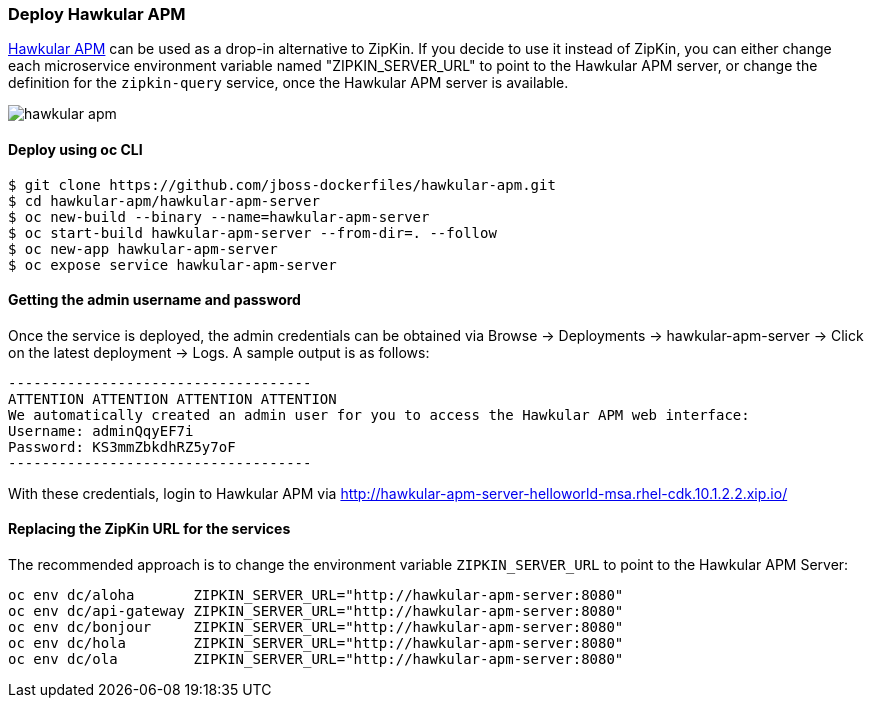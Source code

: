 // JBoss, Home of Professional Open Source
// Copyright 2016, Red Hat, Inc. and/or its affiliates, and individual
// contributors by the @authors tag. See the copyright.txt in the
// distribution for a full listing of individual contributors.
//
// Licensed under the Apache License, Version 2.0 (the "License");
// you may not use this file except in compliance with the License.
// You may obtain a copy of the License at
// http://www.apache.org/licenses/LICENSE-2.0
// Unless required by applicable law or agreed to in writing, software
// distributed under the License is distributed on an "AS IS" BASIS,
// WITHOUT WARRANTIES OR CONDITIONS OF ANY KIND, either express or implied.
// See the License for the specific language governing permissions and
// limitations under the License.

### Deploy Hawkular APM

http://www.hawkular.org/overview/index.html#_application_performance_management[Hawkular APM] can be used as a drop-in alternative to ZipKin.
If you decide to use it instead of ZipKin, you can either change each microservice environment variable named "ZIPKIN_SERVER_URL" to
point to the Hawkular APM server, or change the definition for the `zipkin-query` service, once the Hawkular APM server is available.

image::images/hawkular-apm.png[]

#### Deploy using oc CLI

----
$ git clone https://github.com/jboss-dockerfiles/hawkular-apm.git
$ cd hawkular-apm/hawkular-apm-server
$ oc new-build --binary --name=hawkular-apm-server
$ oc start-build hawkular-apm-server --from-dir=. --follow
$ oc new-app hawkular-apm-server
$ oc expose service hawkular-apm-server
----

#### Getting the admin username and password

Once the service is deployed, the admin credentials can be obtained via Browse → Deployments → hawkular-apm-server → Click on the latest deployment → Logs.
A sample output is as follows:

```
------------------------------------
ATTENTION ATTENTION ATTENTION ATTENTION
We automatically created an admin user for you to access the Hawkular APM web interface:
Username: adminQqyEF7i
Password: KS3mmZbkdhRZ5y7oF
------------------------------------
```

With these credentials, login to Hawkular APM via http://hawkular-apm-server-helloworld-msa.rhel-cdk.10.1.2.2.xip.io/

#### Replacing the ZipKin URL for the services

The recommended approach is to change the environment variable `ZIPKIN_SERVER_URL` to point to the Hawkular APM Server:

```
oc env dc/aloha       ZIPKIN_SERVER_URL="http://hawkular-apm-server:8080"
oc env dc/api-gateway ZIPKIN_SERVER_URL="http://hawkular-apm-server:8080"
oc env dc/bonjour     ZIPKIN_SERVER_URL="http://hawkular-apm-server:8080"
oc env dc/hola        ZIPKIN_SERVER_URL="http://hawkular-apm-server:8080"
oc env dc/ola         ZIPKIN_SERVER_URL="http://hawkular-apm-server:8080"
```

